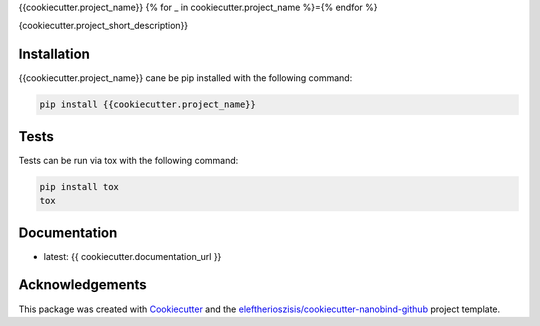 {{cookiecutter.project_name}}
{% for _ in cookiecutter.project_name %}={% endfor %}

{cookiecutter.project_short_description}}

Installation
------------

{{cookiecutter.project_name}} cane be pip installed with the following command:

.. code-block:: bash

   pip install {{cookiecutter.project_name}}

Tests
-----

Tests can be run via tox with the following command:

.. code-block:: bash

   pip install tox
   tox

Documentation
-------------

* latest: {{ cookiecutter.documentation_url }}

Acknowledgements
----------------

This package was created with Cookiecutter_ and the `eleftherioszisis/cookiecutter-nanobind-github`_ project template.

.. _Cookiecutter: https://github.com/audreyr/cookiecutter
.. _`eleftherioszisis/cookiecutter-nanobind-github`: https://github.com/eleftherioszisis/cookiecutter-nanobind-github

